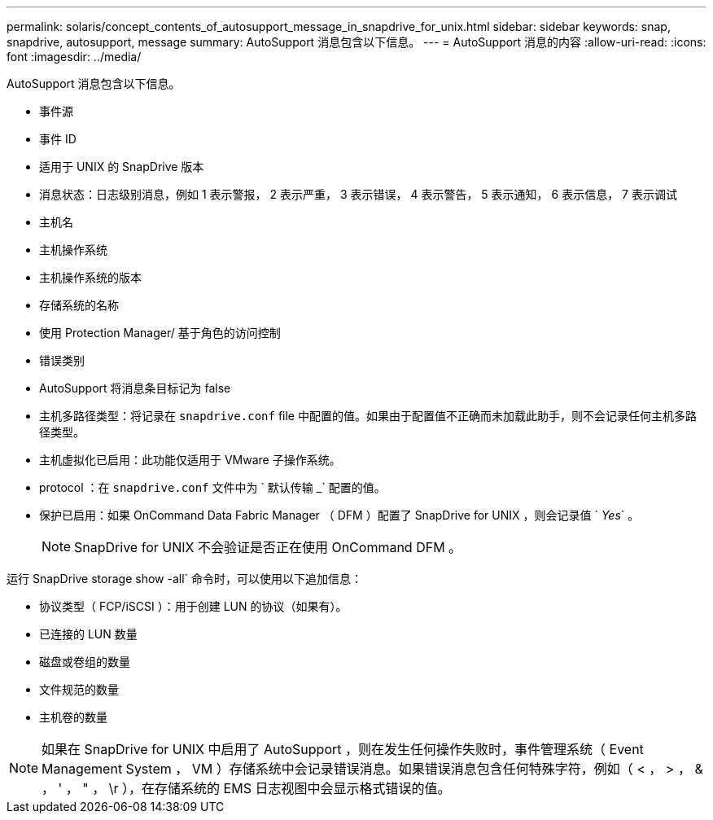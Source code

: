 ---
permalink: solaris/concept_contents_of_autosupport_message_in_snapdrive_for_unix.html 
sidebar: sidebar 
keywords: snap, snapdrive, autosupport, message 
summary: AutoSupport 消息包含以下信息。 
---
= AutoSupport 消息的内容
:allow-uri-read: 
:icons: font
:imagesdir: ../media/


[role="lead"]
AutoSupport 消息包含以下信息。

* 事件源
* 事件 ID
* 适用于 UNIX 的 SnapDrive 版本
* 消息状态：日志级别消息，例如 1 表示警报， 2 表示严重， 3 表示错误， 4 表示警告， 5 表示通知， 6 表示信息， 7 表示调试
* 主机名
* 主机操作系统
* 主机操作系统的版本
* 存储系统的名称
* 使用 Protection Manager/ 基于角色的访问控制
* 错误类别
* AutoSupport 将消息条目标记为 false
* 主机多路径类型：将记录在 `snapdrive.conf` file 中配置的值。如果由于配置值不正确而未加载此助手，则不会记录任何主机多路径类型。
* 主机虚拟化已启用：此功能仅适用于 VMware 子操作系统。
* protocol ：在 `snapdrive.conf` 文件中为 ` 默认传输 _` 配置的值。
* 保护已启用：如果 OnCommand Data Fabric Manager （ DFM ）配置了 SnapDrive for UNIX ，则会记录值 ` _Yes_` 。
+

NOTE: SnapDrive for UNIX 不会验证是否正在使用 OnCommand DFM 。



运行 SnapDrive storage show -all` 命令时，可以使用以下追加信息：

* 协议类型（ FCP/iSCSI ）：用于创建 LUN 的协议（如果有）。
* 已连接的 LUN 数量
* 磁盘或卷组的数量
* 文件规范的数量
* 主机卷的数量



NOTE: 如果在 SnapDrive for UNIX 中启用了 AutoSupport ，则在发生任何操作失败时，事件管理系统（ Event Management System ， VM ）存储系统中会记录错误消息。如果错误消息包含任何特殊字符，例如（ < ， > ， & ， ' ， " ， \r ），在存储系统的 EMS 日志视图中会显示格式错误的值。
